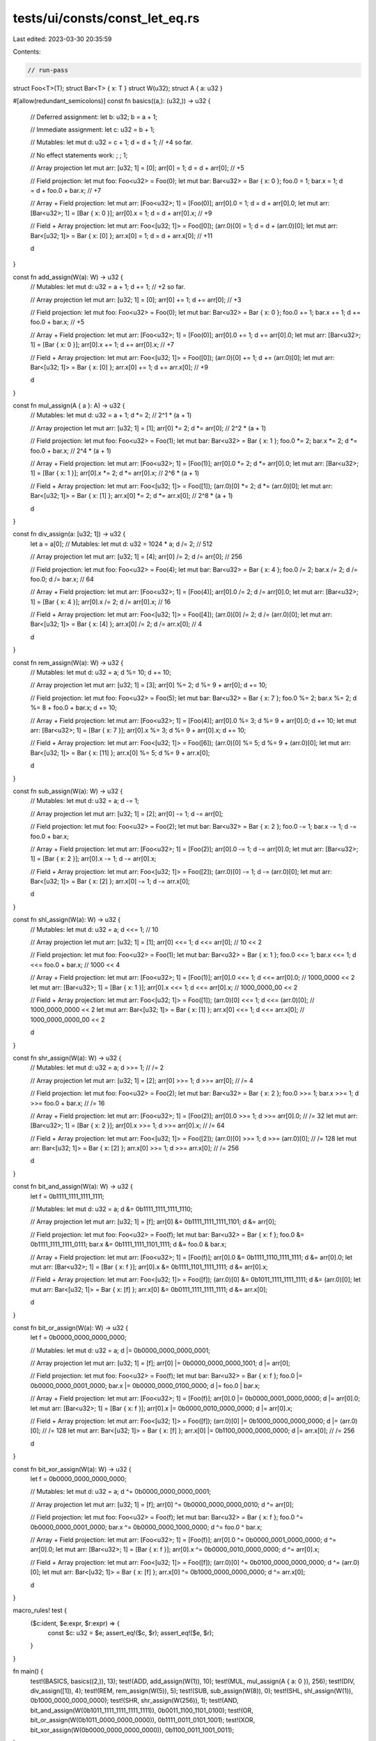 tests/ui/consts/const_let_eq.rs
===============================

Last edited: 2023-03-30 20:35:59

Contents:

.. code-block:: rs

    // run-pass

struct Foo<T>(T);
struct Bar<T> { x: T }
struct W(u32);
struct A { a: u32 }

#[allow(redundant_semicolons)]
const fn basics((a,): (u32,)) -> u32 {
    // Deferred assignment:
    let b: u32;
    b = a + 1;

    // Immediate assignment:
    let c: u32 = b + 1;

    // Mutables:
    let mut d: u32 = c + 1;
    d = d + 1;
    // +4 so far.

    // No effect statements work:
    ; ;
    1;

    // Array projection
    let mut arr: [u32; 1] = [0];
    arr[0] = 1;
    d = d + arr[0];
    // +5

    // Field projection:
    let mut foo: Foo<u32> = Foo(0);
    let mut bar: Bar<u32> = Bar { x: 0 };
    foo.0 = 1;
    bar.x = 1;
    d = d + foo.0 + bar.x;
    // +7

    // Array + Field projection:
    let mut arr: [Foo<u32>; 1] = [Foo(0)];
    arr[0].0 = 1;
    d = d + arr[0].0;
    let mut arr: [Bar<u32>; 1] = [Bar { x: 0 }];
    arr[0].x = 1;
    d = d + arr[0].x;
    // +9

    // Field + Array projection:
    let mut arr: Foo<[u32; 1]> = Foo([0]);
    (arr.0)[0] = 1;
    d = d + (arr.0)[0];
    let mut arr: Bar<[u32; 1]> = Bar { x: [0] };
    arr.x[0] = 1;
    d = d + arr.x[0];
    // +11

    d
}

const fn add_assign(W(a): W) -> u32 {
    // Mutables:
    let mut d: u32 = a + 1;
    d += 1;
    // +2 so far.

    // Array projection
    let mut arr: [u32; 1] = [0];
    arr[0] += 1;
    d += arr[0];
    // +3

    // Field projection:
    let mut foo: Foo<u32> = Foo(0);
    let mut bar: Bar<u32> = Bar { x: 0 };
    foo.0 += 1;
    bar.x += 1;
    d += foo.0 + bar.x;
    // +5

    // Array + Field projection:
    let mut arr: [Foo<u32>; 1] = [Foo(0)];
    arr[0].0 += 1;
    d += arr[0].0;
    let mut arr: [Bar<u32>; 1] = [Bar { x: 0 }];
    arr[0].x += 1;
    d += arr[0].x;
    // +7

    // Field + Array projection:
    let mut arr: Foo<[u32; 1]> = Foo([0]);
    (arr.0)[0] += 1;
    d += (arr.0)[0];
    let mut arr: Bar<[u32; 1]> = Bar { x: [0] };
    arr.x[0] += 1;
    d += arr.x[0];
    // +9

    d
}

const fn mul_assign(A { a }: A) -> u32 {
    // Mutables:
    let mut d: u32 = a + 1;
    d *= 2;
    // 2^1 * (a + 1)

    // Array projection
    let mut arr: [u32; 1] = [1];
    arr[0] *= 2;
    d *= arr[0];
    // 2^2 * (a + 1)

    // Field projection:
    let mut foo: Foo<u32> = Foo(1);
    let mut bar: Bar<u32> = Bar { x: 1 };
    foo.0 *= 2;
    bar.x *= 2;
    d *= foo.0 + bar.x;
    // 2^4 * (a + 1)

    // Array + Field projection:
    let mut arr: [Foo<u32>; 1] = [Foo(1)];
    arr[0].0 *= 2;
    d *= arr[0].0;
    let mut arr: [Bar<u32>; 1] = [Bar { x: 1 }];
    arr[0].x *= 2;
    d *= arr[0].x;
    // 2^6 * (a + 1)

    // Field + Array projection:
    let mut arr: Foo<[u32; 1]> = Foo([1]);
    (arr.0)[0] *= 2;
    d *= (arr.0)[0];
    let mut arr: Bar<[u32; 1]> = Bar { x: [1] };
    arr.x[0] *= 2;
    d *= arr.x[0];
    // 2^8 * (a + 1)

    d
}

const fn div_assign(a: [u32; 1]) -> u32 {
    let a = a[0];
    // Mutables:
    let mut d: u32 = 1024 * a;
    d /= 2;
    // 512

    // Array projection
    let mut arr: [u32; 1] = [4];
    arr[0] /= 2;
    d /= arr[0];
    // 256

    // Field projection:
    let mut foo: Foo<u32> = Foo(4);
    let mut bar: Bar<u32> = Bar { x: 4 };
    foo.0 /= 2;
    bar.x /= 2;
    d /= foo.0;
    d /= bar.x;
    // 64

    // Array + Field projection:
    let mut arr: [Foo<u32>; 1] = [Foo(4)];
    arr[0].0 /= 2;
    d /= arr[0].0;
    let mut arr: [Bar<u32>; 1] = [Bar { x: 4 }];
    arr[0].x /= 2;
    d /= arr[0].x;
    // 16

    // Field + Array projection:
    let mut arr: Foo<[u32; 1]> = Foo([4]);
    (arr.0)[0] /= 2;
    d /= (arr.0)[0];
    let mut arr: Bar<[u32; 1]> = Bar { x: [4] };
    arr.x[0] /= 2;
    d /= arr.x[0];
    // 4

    d
}

const fn rem_assign(W(a): W) -> u32 {
    // Mutables:
    let mut d: u32 = a;
    d %= 10;
    d += 10;

    // Array projection
    let mut arr: [u32; 1] = [3];
    arr[0] %= 2;
    d %= 9 + arr[0];
    d += 10;

    // Field projection:
    let mut foo: Foo<u32> = Foo(5);
    let mut bar: Bar<u32> = Bar { x: 7 };
    foo.0 %= 2;
    bar.x %= 2;
    d %= 8 + foo.0 + bar.x;
    d += 10;

    // Array + Field projection:
    let mut arr: [Foo<u32>; 1] = [Foo(4)];
    arr[0].0 %= 3;
    d %= 9 + arr[0].0;
    d += 10;
    let mut arr: [Bar<u32>; 1] = [Bar { x: 7 }];
    arr[0].x %= 3;
    d %= 9 + arr[0].x;
    d += 10;

    // Field + Array projection:
    let mut arr: Foo<[u32; 1]> = Foo([6]);
    (arr.0)[0] %= 5;
    d %= 9 + (arr.0)[0];
    let mut arr: Bar<[u32; 1]> = Bar { x: [11] };
    arr.x[0] %= 5;
    d %= 9 + arr.x[0];

    d
}

const fn sub_assign(W(a): W) -> u32 {
    // Mutables:
    let mut d: u32 = a;
    d -= 1;

    // Array projection
    let mut arr: [u32; 1] = [2];
    arr[0] -= 1;
    d -= arr[0];

    // Field projection:
    let mut foo: Foo<u32> = Foo(2);
    let mut bar: Bar<u32> = Bar { x: 2 };
    foo.0 -= 1;
    bar.x -= 1;
    d -= foo.0 + bar.x;

    // Array + Field projection:
    let mut arr: [Foo<u32>; 1] = [Foo(2)];
    arr[0].0 -= 1;
    d -= arr[0].0;
    let mut arr: [Bar<u32>; 1] = [Bar { x: 2 }];
    arr[0].x -= 1;
    d -= arr[0].x;

    // Field + Array projection:
    let mut arr: Foo<[u32; 1]> = Foo([2]);
    (arr.0)[0] -= 1;
    d -= (arr.0)[0];
    let mut arr: Bar<[u32; 1]> = Bar { x: [2] };
    arr.x[0] -= 1;
    d -= arr.x[0];

    d
}

const fn shl_assign(W(a): W) -> u32 {
    // Mutables:
    let mut d: u32 = a;
    d <<= 1; // 10

    // Array projection
    let mut arr: [u32; 1] = [1];
    arr[0] <<= 1;
    d <<= arr[0]; // 10 << 2

    // Field projection:
    let mut foo: Foo<u32> = Foo(1);
    let mut bar: Bar<u32> = Bar { x: 1 };
    foo.0 <<= 1;
    bar.x <<= 1;
    d <<= foo.0 + bar.x; // 1000 << 4

    // Array + Field projection:
    let mut arr: [Foo<u32>; 1] = [Foo(1)];
    arr[0].0 <<= 1;
    d <<= arr[0].0; // 1000_0000 << 2
    let mut arr: [Bar<u32>; 1] = [Bar { x: 1 }];
    arr[0].x <<= 1;
    d <<= arr[0].x; // 1000_0000_00 << 2

    // Field + Array projection:
    let mut arr: Foo<[u32; 1]> = Foo([1]);
    (arr.0)[0] <<= 1;
    d <<= (arr.0)[0]; // 1000_0000_0000 << 2
    let mut arr: Bar<[u32; 1]> = Bar { x: [1] };
    arr.x[0] <<= 1;
    d <<= arr.x[0]; // 1000_0000_0000_00 << 2

    d
}

const fn shr_assign(W(a): W) -> u32 {
    // Mutables:
    let mut d: u32 = a;
    d >>= 1; // /= 2

    // Array projection
    let mut arr: [u32; 1] = [2];
    arr[0] >>= 1;
    d >>= arr[0]; // /= 4

    // Field projection:
    let mut foo: Foo<u32> = Foo(2);
    let mut bar: Bar<u32> = Bar { x: 2 };
    foo.0 >>= 1;
    bar.x >>= 1;
    d >>= foo.0 + bar.x; // /= 16

    // Array + Field projection:
    let mut arr: [Foo<u32>; 1] = [Foo(2)];
    arr[0].0 >>= 1;
    d >>= arr[0].0; // /= 32
    let mut arr: [Bar<u32>; 1] = [Bar { x: 2 }];
    arr[0].x >>= 1;
    d >>= arr[0].x; // /= 64

    // Field + Array projection:
    let mut arr: Foo<[u32; 1]> = Foo([2]);
    (arr.0)[0] >>= 1;
    d >>= (arr.0)[0]; // /= 128
    let mut arr: Bar<[u32; 1]> = Bar { x: [2] };
    arr.x[0] >>= 1;
    d >>= arr.x[0]; // /= 256

    d
}

const fn bit_and_assign(W(a): W) -> u32 {
    let f = 0b1111_1111_1111_1111;

    // Mutables:
    let mut d: u32 = a;
    d &= 0b1111_1111_1111_1110;

    // Array projection
    let mut arr: [u32; 1] = [f];
    arr[0] &= 0b1111_1111_1111_1101;
    d &= arr[0];

    // Field projection:
    let mut foo: Foo<u32> = Foo(f);
    let mut bar: Bar<u32> = Bar { x: f };
    foo.0 &= 0b1111_1111_1111_0111;
    bar.x &= 0b1111_1111_1101_1111;
    d &= foo.0 & bar.x;

    // Array + Field projection:
    let mut arr: [Foo<u32>; 1] = [Foo(f)];
    arr[0].0 &= 0b1111_1110_1111_1111;
    d &= arr[0].0;
    let mut arr: [Bar<u32>; 1] = [Bar { x: f }];
    arr[0].x &= 0b1111_1101_1111_1111;
    d &= arr[0].x;

    // Field + Array projection:
    let mut arr: Foo<[u32; 1]> = Foo([f]);
    (arr.0)[0] &= 0b1011_1111_1111_1111;
    d &= (arr.0)[0];
    let mut arr: Bar<[u32; 1]> = Bar { x: [f] };
    arr.x[0] &= 0b0111_1111_1111_1111;
    d &= arr.x[0];

    d
}

const fn bit_or_assign(W(a): W) -> u32 {
    let f = 0b0000_0000_0000_0000;

    // Mutables:
    let mut d: u32 = a;
    d |= 0b0000_0000_0000_0001;

    // Array projection
    let mut arr: [u32; 1] = [f];
    arr[0] |= 0b0000_0000_0000_1001;
    d |= arr[0];

    // Field projection:
    let mut foo: Foo<u32> = Foo(f);
    let mut bar: Bar<u32> = Bar { x: f };
    foo.0 |= 0b0000_0000_0001_0000;
    bar.x |= 0b0000_0000_0100_0000;
    d |= foo.0 | bar.x;

    // Array + Field projection:
    let mut arr: [Foo<u32>; 1] = [Foo(f)];
    arr[0].0 |= 0b0000_0001_0000_0000;
    d |= arr[0].0;
    let mut arr: [Bar<u32>; 1] = [Bar { x: f }];
    arr[0].x |= 0b0000_0010_0000_0000;
    d |= arr[0].x;

    // Field + Array projection:
    let mut arr: Foo<[u32; 1]> = Foo([f]);
    (arr.0)[0] |= 0b1000_0000_0000_0000;
    d |= (arr.0)[0]; // /= 128
    let mut arr: Bar<[u32; 1]> = Bar { x: [f] };
    arr.x[0] |= 0b1100_0000_0000_0000;
    d |= arr.x[0]; // /= 256

    d
}

const fn bit_xor_assign(W(a): W) -> u32 {
    let f = 0b0000_0000_0000_0000;

    // Mutables:
    let mut d: u32 = a;
    d ^= 0b0000_0000_0000_0001;

    // Array projection
    let mut arr: [u32; 1] = [f];
    arr[0] ^= 0b0000_0000_0000_0010;
    d ^= arr[0];

    // Field projection:
    let mut foo: Foo<u32> = Foo(f);
    let mut bar: Bar<u32> = Bar { x: f };
    foo.0 ^= 0b0000_0000_0001_0000;
    bar.x ^= 0b0000_0000_1000_0000;
    d ^= foo.0 ^ bar.x;

    // Array + Field projection:
    let mut arr: [Foo<u32>; 1] = [Foo(f)];
    arr[0].0 ^= 0b0000_0001_0000_0000;
    d ^= arr[0].0;
    let mut arr: [Bar<u32>; 1] = [Bar { x: f }];
    arr[0].x ^= 0b0000_0010_0000_0000;
    d ^= arr[0].x;

    // Field + Array projection:
    let mut arr: Foo<[u32; 1]> = Foo([f]);
    (arr.0)[0] ^= 0b0100_0000_0000_0000;
    d ^= (arr.0)[0];
    let mut arr: Bar<[u32; 1]> = Bar { x: [f] };
    arr.x[0] ^= 0b1000_0000_0000_0000;
    d ^= arr.x[0];

    d
}

macro_rules! test {
    ($c:ident, $e:expr, $r:expr) => {
        const $c: u32 = $e;
        assert_eq!($c, $r);
        assert_eq!($e, $r);
    }
}

fn main() {
    test!(BASICS, basics((2,)), 13);
    test!(ADD, add_assign(W(1)), 10);
    test!(MUL, mul_assign(A { a: 0 }), 256);
    test!(DIV, div_assign([1]), 4);
    test!(REM, rem_assign(W(5)), 5);
    test!(SUB, sub_assign(W(8)), 0);
    test!(SHL, shl_assign(W(1)), 0b1000_0000_0000_0000);
    test!(SHR, shr_assign(W(256)), 1);
    test!(AND, bit_and_assign(W(0b1011_1111_1111_1111_1111)), 0b0011_1100_1101_0100);
    test!(OR, bit_or_assign(W(0b1011_0000_0000_0000)), 0b1111_0011_0101_1001);
    test!(XOR, bit_xor_assign(W(0b0000_0000_0000_0000)), 0b1100_0011_1001_0011);
}


